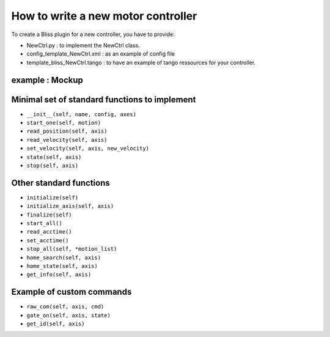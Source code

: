 
.. _bliss-motor-controller-how-to:

How to write a new motor controller
===================================


To create a Bliss plugin for a new controller, you have to
provide:

- NewCtrl.py : to implement the NewCtrl  class.
- config_template_NewCtrl.xml : as an example of config file
- template_bliss_NewCtrl.tango : to have an example of tango ressources for your controller.


example : Mockup
----------------


Minimal set of standard functions to implement
----------------------------------------------

- ``__init__(self, name, config, axes)``
- ``start_one(self, motion)``
- ``read_position(self, axis)``
- ``read_velocity(self, axis)``
- ``set_velocity(self, axis, new_velocity)``
- ``state(self, axis)``
- ``stop(self, axis)``


Other standard functions
------------------------
- ``initialize(self)``
- ``initialize_axis(self, axis)``
- ``finalize(self)``
- ``start_all()``
- ``read_acctime()``
- ``set_acctime()``
- ``stop_all(self, *motion_list)``
- ``home_search(self, axis)``
- ``home_state(self, axis)``
- ``get_info(self, axis)``


Example of custom commands
--------------------------

- ``raw_com(self, axis, cmd)``
- ``gate_on(self, axis, state)``
- ``get_id(self, axis)``

